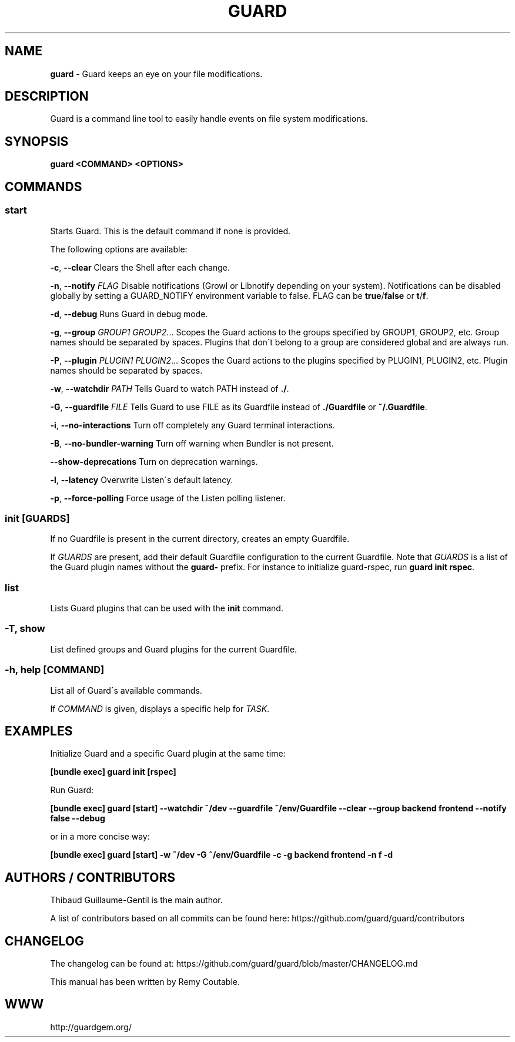 .\" generated with Ronn/v0.7.3
.\" http://github.com/rtomayko/ronn/tree/0.7.3
.
.TH "GUARD" "1" "September 2013" "" ""
.
.SH "NAME"
\fBguard\fR \- Guard keeps an eye on your file modifications\.
.
.SH "DESCRIPTION"
Guard is a command line tool to easily handle events on file system modifications\.
.
.SH "SYNOPSIS"
\fBguard <COMMAND> <OPTIONS>\fR
.
.SH "COMMANDS"
.
.SS "start"
Starts Guard\. This is the default command if none is provided\.
.
.P
The following options are available:
.
.P
\fB\-c\fR, \fB\-\-clear\fR Clears the Shell after each change\.
.
.P
\fB\-n\fR, \fB\-\-notify\fR \fIFLAG\fR Disable notifications (Growl or Libnotify depending on your system)\. Notifications can be disabled globally by setting a GUARD_NOTIFY environment variable to false\. FLAG can be \fBtrue\fR/\fBfalse\fR or \fBt\fR/\fBf\fR\.
.
.P
\fB\-d\fR, \fB\-\-debug\fR Runs Guard in debug mode\.
.
.P
\fB\-g\fR, \fB\-\-group\fR \fIGROUP1\fR \fIGROUP2\fR\.\.\. Scopes the Guard actions to the groups specified by GROUP1, GROUP2, etc\. Group names should be separated by spaces\. Plugins that don\'t belong to a group are considered global and are always run\.
.
.P
\fB\-P\fR, \fB\-\-plugin\fR \fIPLUGIN1\fR \fIPLUGIN2\fR\.\.\. Scopes the Guard actions to the plugins specified by PLUGIN1, PLUGIN2, etc\. Plugin names should be separated by spaces\.
.
.P
\fB\-w\fR, \fB\-\-watchdir\fR \fIPATH\fR Tells Guard to watch PATH instead of \fB\./\fR\.
.
.P
\fB\-G\fR, \fB\-\-guardfile\fR \fIFILE\fR Tells Guard to use FILE as its Guardfile instead of \fB\./Guardfile\fR or \fB~/\.Guardfile\fR\.
.
.P
\fB\-i\fR, \fB\-\-no\-interactions\fR Turn off completely any Guard terminal interactions\.
.
.P
\fB\-B\fR, \fB\-\-no\-bundler\-warning\fR Turn off warning when Bundler is not present\.
.
.P
\fB\-\-show\-deprecations\fR Turn on deprecation warnings\.
.
.P
\fB\-l\fR, \fB\-\-latency\fR Overwrite Listen\'s default latency\.
.
.P
\fB\-p\fR, \fB\-\-force\-polling\fR Force usage of the Listen polling listener\.
.
.SS "init [GUARDS]"
If no Guardfile is present in the current directory, creates an empty Guardfile\.
.
.P
If \fIGUARDS\fR are present, add their default Guardfile configuration to the current Guardfile\. Note that \fIGUARDS\fR is a list of the Guard plugin names without the \fBguard\-\fR prefix\. For instance to initialize guard\-rspec, run \fBguard init rspec\fR\.
.
.SS "list"
Lists Guard plugins that can be used with the \fBinit\fR command\.
.
.SS "\-T, show"
List defined groups and Guard plugins for the current Guardfile\.
.
.SS "\-h, help [COMMAND]"
List all of Guard\'s available commands\.
.
.P
If \fICOMMAND\fR is given, displays a specific help for \fITASK\fR\.
.
.SH "EXAMPLES"
Initialize Guard and a specific Guard plugin at the same time:
.
.P
\fB[bundle exec] guard init [rspec]\fR
.
.P
Run Guard:
.
.P
\fB[bundle exec] guard [start] \-\-watchdir ~/dev \-\-guardfile ~/env/Guardfile \-\-clear \-\-group backend frontend \-\-notify false \-\-debug\fR
.
.P
or in a more concise way:
.
.P
\fB[bundle exec] guard [start] \-w ~/dev \-G ~/env/Guardfile \-c \-g backend frontend \-n f \-d\fR
.
.SH "AUTHORS / CONTRIBUTORS"
Thibaud Guillaume\-Gentil is the main author\.
.
.P
A list of contributors based on all commits can be found here: https://github\.com/guard/guard/contributors
.
.SH "CHANGELOG"
The changelog can be found at: https://github\.com/guard/guard/blob/master/CHANGELOG\.md
.
.P
This manual has been written by Remy Coutable\.
.
.SH "WWW"
http://guardgem\.org/
